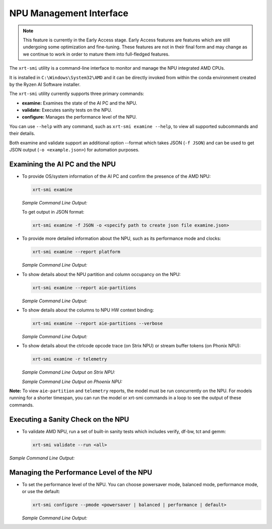 NPU Management Interface
========================

.. note::
   
   This feature is currently in the Early Access stage. Early Access features are features which are still undergoing some optimization and fine-tuning. These features are not in their final form and may change 
   as we continue to work in order to mature them into full-fledged features.


The ``xrt-smi`` utility is a command-line interface to monitor and manage the NPU integrated AMD CPUs. 

It is installed in ``C:\Windows\System32\AMD`` and it can be directly invoked from within the conda environment created by the Ryzen AI Software installer.

The ``xrt-smi`` utility currently supports three primary commands:

- **examine:** Examines the state of the AI PC and the NPU.
- **validate:** Executes sanity tests on the NPU.
- **configure:** Manages the performance level of the NPU.


You can use ``--help`` with any command, such as ``xrt-smi examine --help``, to view all supported subcommands and their details. 

Both examine and validate support an additional option --format which takes JSON (``-f JSON``) and can be used to get JSON output (``-o <example.json>``) for automation purposes.

Examining the AI PC and the NPU
-------------------------------

- To provide OS/system information of the AI PC and confirm the presence of the AMD NPU:

  .. code-block:: shell

     xrt-smi examine

  *Sample Command Line Output:*

  .. image:: images/examine.png

  To get output in JSON format:

  .. code-block:: shell

     xrt-smi examine -f JSON -o <specify path to create json file examine.json>

- To provide more detailed information about the NPU, such as its performance mode and clocks:

  .. code-block:: shell

     xrt-smi examine --report platform

  *Sample Command Line Output:*

  .. image:: images/report_platform.png

- To show details about the NPU partition and column occupancy on the NPU:

  .. code-block:: shell

     xrt-smi examine --report aie-partitions

  *Sample Command Line Output:*

  .. image:: images/aie_partitions.png

- To show details about the columns to NPU HW context binding:

  .. code-block:: shell

     xrt-smi examine --report aie-partitions --verbose

  *Sample Command Line Output:*

  .. image:: images/aie_partitions_verbose.png

- To show details about the ctrlcode opcode trace (on Strix NPU) or stream buffer tokens (on Phonix NPU):

  .. code-block:: shell

     xrt-smi examine -r telemetry
  
  *Sample Command Line Output on Strix NPU:*

  .. image:: images/telemetry_stx.png

  *Sample Command Line Output on Phoenix NPU:*

  .. image:: images/telemetry_phx.png


**Note:** To view ``aie-partition`` and ``telemetry`` reports, the model must be run concurrently on the NPU. For models running for a shorter timespan, you can run the model or xrt-smi commands in a loop to see the output of these commands.

Executing a Sanity Check on the NPU
-----------------------------------

- To validate AMD NPU, run a set of built-in sanity tests which includes verify, df-bw, tct and gemm:

  .. code-block:: shell

     xrt-smi validate --run <all>

*Sample Command Line Output:*
    
  .. image:: images/validate.png


Managing the Performance Level of the NPU
-----------------------------------------

- To set the performance level of the NPU. You can choose powersaver mode, balanced mode, performance mode, or use the default:

  .. code-block:: shell

     xrt-smi configure --pmode <powersaver | balanced | performance | default>

  *Sample Command Line Output:*

  .. image:: images/configure_pmode.png

